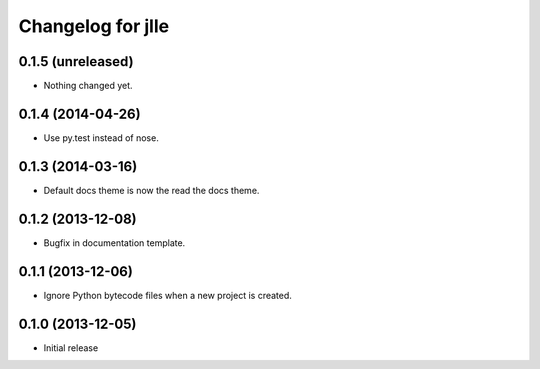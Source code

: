 Changelog for jlle
==================

0.1.5 (unreleased)
------------------

- Nothing changed yet.


0.1.4 (2014-04-26)
------------------

- Use py.test instead of nose.


0.1.3 (2014-03-16)
------------------

- Default docs theme is now the read the docs theme.


0.1.2 (2013-12-08)
------------------

- Bugfix in documentation template.


0.1.1 (2013-12-06)
------------------

- Ignore Python bytecode files when a new project is created.


0.1.0 (2013-12-05)
------------------

- Initial release
